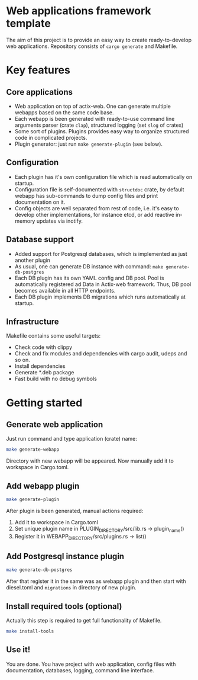 
* Web applications framework template

The aim of this project is to provide an easy way to create ready-to-develop web applications. Repository consists of
~cargo generate~ and Makefile.

* Key features

** Core applications

 * Web application on top of actix-web. One can generate multiple webapps based on the same code base.
 * Each webapp is been generated with ready-to-use command line arguments parser (crate ~clap~), structured logging (set
   ~slog~ of crates)
 * Some sort of plugins. Plugins provides easy way to organize structured code in complicated projects.
 * Plugin generator: just run ~make generate-plugin~ (see below).

** Configuration

 * Each plugin has it's own configuration file which is read automatically on startup.
 * Configuration file is self-documented with ~structdoc~ crate, by default webapp has sub-commands to dump config files
   and print documentation on it.
 * Config objects are well separated from rest of code, i.e. it's easy to develop other implementations, for instance
   etcd, or add reactive in-memory updates via inotify.

** Database support

 * Added support for Postgresql databases, which is implemented as just another plugin
 * As usual, one can generate DB instance with command: ~make generate-db-postgres~
 * Each DB plugin has its own YAML config and DB pool. Pool is automatically registered ad Data in Actix-web framework.
   Thus, DB pool becomes available in all HTTP endpoints.
 * Each DB plugin implements DB migrations which runs automatically at startup.

** Infrastructure

Makefile contains some useful targets:
 * Check code with clippy
 * Check and fix modules and dependencies with cargo audit, udeps and so on.
 * Install dependencies
 * Generate *.deb package
 * Fast build with no debug symbols

* Getting started

** Generate web application

Just run command and type application (crate) name:

#+BEGIN_SRC bash
make generate-webapp
#+END_SRC

Directory with new webapp will be appeared. Now manually add it to workspace in Cargo.toml.

** Add webapp plugin

#+BEGIN_SRC bash
make generate-plugin
#+END_SRC

After plugin is been generated, manual actions required:
 1. Add it to workspace in Cargo.toml
 2. Set unique plugin name in PLUGIN_DIRECTORY/src/lib.rs → plugin_name()
 3. Register it in WEBAPP_DIRECTORY/src/plugins.rs → list()

** Add Postgresql instance plugin

#+BEGIN_SRC bash
make generate-db-postgres
#+END_SRC

After that register it in the same was as webapp plugin and then start with diesel.toml and ~migrations~ in directory of
new plugin.

** Install required tools (optional)

Actually this step is required to get full functionality of Makefile.

#+BEGIN_SRC bash
make install-tools
#+END_SRC

** Use it!

You are done. You have project with web application, config files with documentation, databases, logging, command line
interface.
